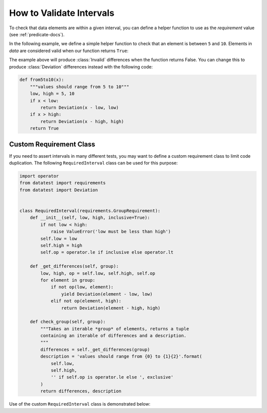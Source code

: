 
.. module:: datatest

.. meta::
    :description: How to assert an interval.
    :keywords: datatest, testing, intervals, ranges


#########################
How to Validate Intervals
#########################

To check that data elements are within a given interval, you can
define a helper function to use as the *requirement* value (see
:ref:`predicate-docs`).

In the following example, we define a simple helper function to
check that an element is between ``5`` and ``10``. Elements in
*data* are considered valid when our function returns ``True``:

.. tabs::

    .. group-tab:: Pytest

        .. code-block:: python
            :emphasize-lines: 8-10

            from datatest import validate


            def test_interval():

                data = [5, 7, 4, 5, 9]

                def from5to10(x):
                    """values should range from 5 to 10"""
                    return 5 <= x <= 10

                validate(data, from5to10)

    .. group-tab:: Unittest

        .. code-block:: python
            :emphasize-lines: 10-12

            from datatest import DataTestCase


            class MyTest(DataTestCase):

                def test_interval(self):

                    data = [5, 7, 4, 5, 9]

                    def from5to10(x):
                        """values should range from 5 to 10"""
                        return 5 <= x <= 10

                    self.assertValid(data, from5to10)


The example above will produce :class:`Invalid` differences when the
function returns False. You can change this to produce :class:`Deviation`
differences instead with the following code:

.. code-block:: python

    def from5to10(x):
        """values should range from 5 to 10"""
        low, high = 5, 10
        if x < low:
            return Deviation(x - low, low)
        if x > high:
            return Deviation(x - high, high)
        return True


========================
Custom Requirement Class
========================

If you need to assert intervals in many different tests, you may want
to define a custom requirement class to limit code duplication. The
following ``RequiredInterval`` class can be used for this purpose:

.. code-block:: python

    import operator
    from datatest import requirements
    from datatest import Deviation


    class RequiredInterval(requirements.GroupRequirement):
        def __init__(self, low, high, inclusive=True):
            if not low < high:
                raise ValueError('low must be less than high')
            self.low = low
            self.high = high
            self.op = operator.le if inclusive else operator.lt

        def _get_differences(self, group):
            low, high, op = self.low, self.high, self.op
            for element in group:
                if not op(low, element):
                    yield Deviation(element - low, low)
                elif not op(element, high):
                    return Deviation(element - high, high)

        def check_group(self, group):
            """Takes an iterable *group* of elements, returns a tuple
            containing an iterable of differences and a description.
            """
            differences = self._get_differences(group)
            description = 'values should range from {0} to {1}{2}'.format(
                self.low,
                self.high,
                '' if self.op is operator.le else ', exclusive'
            )
            return differences, description


Use of the custom ``RequiredInterval`` class is demonstrated below:

.. tabs::

    .. group-tab:: Pytest

        .. code-block:: python
            :emphasize-lines: 9

            from datatest import validate

            ...

            def test_interval():

                data = [5, 7, 4, 5, 9]

                validate(data, RequiredInterval(5, 10))


    .. group-tab:: Unittest

        .. code-block:: python
            :emphasize-lines: 11

            from datatest import DataTestCase

            ...

            class MyTest(DataTestCase):

                def test_interval(self):

                    data = [5, 7, 4, 5, 9]

                    self.assertValid(data, RequiredInterval(5, 10))
